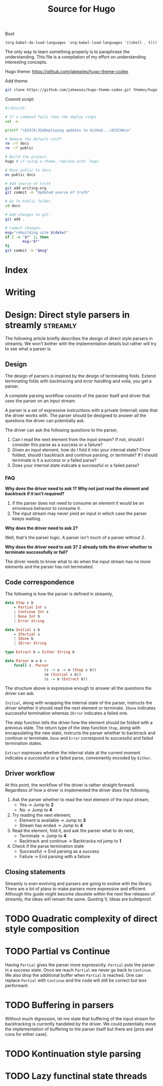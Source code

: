 #+HUGO_BASE_DIR: ./
#+HUGO_SECTION: ./
#+TITLE: Source for Hugo

Boot

#+BEGIN_SRC elisp :results silent
  (org-babel-do-load-languages 'org-babel-load-languages '((shell . t)))
#+END_SRC

The only way to learn something properly is to paraphrase the understanding.
This file is a compilation of my effort on understanding interesting concepts.

Hugo theme: https://github.com/jakewies/hugo-theme-codex

Add theme:
#+BEGIN_SRC sh :results silent
  git clone https://github.com/jakewies/hugo-theme-codex.git themes/hugo-theme-codex
#+END_SRC

Commit script:
#+BEGIN_SRC sh :results silent
  #!/bin/sh

  # If a command fails then the deploy stops
  set -e

  printf "\033[0;32mDeploying updates to GitHub...\033[0m\n"

  # Remove the default stuff
  rm -rf docs
  rm -rf public

  # Build the project.
  hugo # if using a theme, replace with `hugo`

  # Move public to docs.
  mv public docs

  # Add source of truth
  git add writing.org
  git commit -m "Updated source of truth"

  # Go To Public folder
  cd docs

  # Add changes to git.
  git add .

  # Commit changes.
  msg="rebuilding site $(date)"
  if [ -n "$*" ]; then
          msg="$*"
  fi
  git commit -m "$msg"
#+END_SRC

* Index
  :PROPERTIES:
  :EXPORT_FILE_NAME: _index
  :EXPORT_HUGO_MENU: :menu "main"
  :EXPORT_HUGO_CUSTOM_FRONT_MATTER: :heading "Hi, I'm Adithya" :subheading "Food + Functional programming" :handle "adithyaov"
  :END:

* Writing
 :PROPERTIES:
 :EXPORT_FILE_NAME: _index
 :EXPORT_HUGO_SECTION: blog
 :EXPORT_HUGO_MENU: :menu "main"
 :END:


* Design: Direct style parsers in streamly                         :streamly:
  :PROPERTIES:
  :EXPORT_FILE_NAME: direct-parser-design
  :EXPORT_HUGO_SECTION: blog
  :EXPORT_DATE: 2021-01-28
  :END:

  #+BEGIN_EXPORT html
  <style>
    .language-haskell {
      color: #fff!important;
    }
  </style>
  #+END_EXPORT

  The following article briefly describes the design of direct style parsers in
  streamly. We won't bother with the implementation details but rather will try
  to see what a parser is.

** Design

  The design of parsers is inspired by the design of terminating folds. Extend
  terminating folds with backtracing and error handling and voila, you get a
  parser.

  A complete parsing workflow consists of the parser itself and driver that
  uses the parser on an input stream.

  A parser is a set of expressive instructions with a private (internal) state
  that the driver works with. The parser should be designed to answer all the
  questions the driver can potentially ask.

  The driver can ask the following questions to the parser,
  1. Can I read the next element from the input stream? If not, should I
     consider this parse as a success or a failure?
  2. Given an input element, how do I fold it into your internal state? Once
     folded, should I backtrack and continue parsing, or terminate? If I should
     terminate is it a success or a failed parse?
  3. Does your internal state indicate a successful or a failed parse?

*** FAQ

    *Why does the driver need to ask 1? Why not just read the element and
    backtrack if it isn't required?*

    1. If the parser does not need to consume an element it would be an
       erroneous behavior to consume it.
    2. The input stream may never yield an input in which case the parser keeps
       waiting.

    *Why does the driver need to ask 2?*

    Well, that's the parser logic. A parser isn't much of a parser without 2.

    *Why does the driver need to ask 3? 2 already tells the driver whether to
    terminate successfully or fail?*

    The driver needs to know what to do when the input stream has no more
    elements and the parser has not terminated.

** Code correspondence

   The following is how the parser is defined in streamly,

   #+BEGIN_SRC haskell
     data Step s b
         = Partial Int s
         | Continue Int s
         | Done Int b
         | Error String

     data Initial s b
         = IPartial s
         | IDone b
         | IError String

     type Extract b = Either String b

     data Parser m a b =
         forall s. Parser
                       (s -> a -> m (Step s b))
                       (m (Initial s b))
                       (s -> m (Extract b))
   #+END_SRC

   The structure above is expressive enough to answer all the questions
   the driver can ask.

   =Initial=, along with wrapping the internal state of the parser, instructs
   the driver whether it should read the next element or terminate. =IDone=
   indicates successful termination whereas =IError= indicates a failed one.

   The step function tells the driver how the element should be folded with a
   previous state. The return type of the step function =Step=, along with
   encapsulating the new state, instructs the parser whether to backtrack and
   continue or terminate. =Done= and =Error= correspond to successful and failed
   termination states.

   =Extract= expresses whether the internal state at the current moment
   indicates a successful or a failed parse, conveniently encoded by =Either=.

** Driver workflow

   At this point, the workflow of the driver is rather straight
   forward. Regardless of how a driver is implemented the driver does the
   following,

   1. Ask the parser whether to read the next element of the input stream,
     - Yes -> Jump to *2*
     - No -> Jump to *4*

   2. Try reading the next element,
      - Element is available -> Jump to *3*
      - Stream has ended -> Jump to *4*

   3. Read the element, fold it, and ask the parser what to do next,
      - Terminate -> Jump to *4*
      - Backtrack and continue -> Backtracka nd jump to *1*

   4. Check if the parse termination state
      - Successful -> End parsing as a success
      - Failure -> End parsing with a failure

** Closing statements

   Streamly is ever-evolving and parsers are going to evolve with the
   library. There are a lot of plans to make parsers more expressive and
   efficient. Although this guide might become obsolete within the next few
   releases of streamly, the ideas will remain the same. Quoting V, Ideas are
   bulletproof.


* TODO Quadratic complexity of direct style composition


* TODO Partial vs Continue

  Having =Partial= gives the parser more expressivity. =Partial= puts the parser
  in a success state. Once we reach =Partial= we never go back to =Continue=. We
  also drop the additional buffer when =Partial= is reached. One can replace
  =Partial= with =Continue= and the code will still be correct but less
  performant.


* TODO Buffering in parsers

  Without much digression, let me state that buffering of the input stream for
  backtracking is currently handeled by the driver. We could potentially move
  the implementation of buffering to the parser itself but there are [pros and
  cons for either case].


* TODO Kontinuation style parsing

* TODO Lazy functinal state threads
